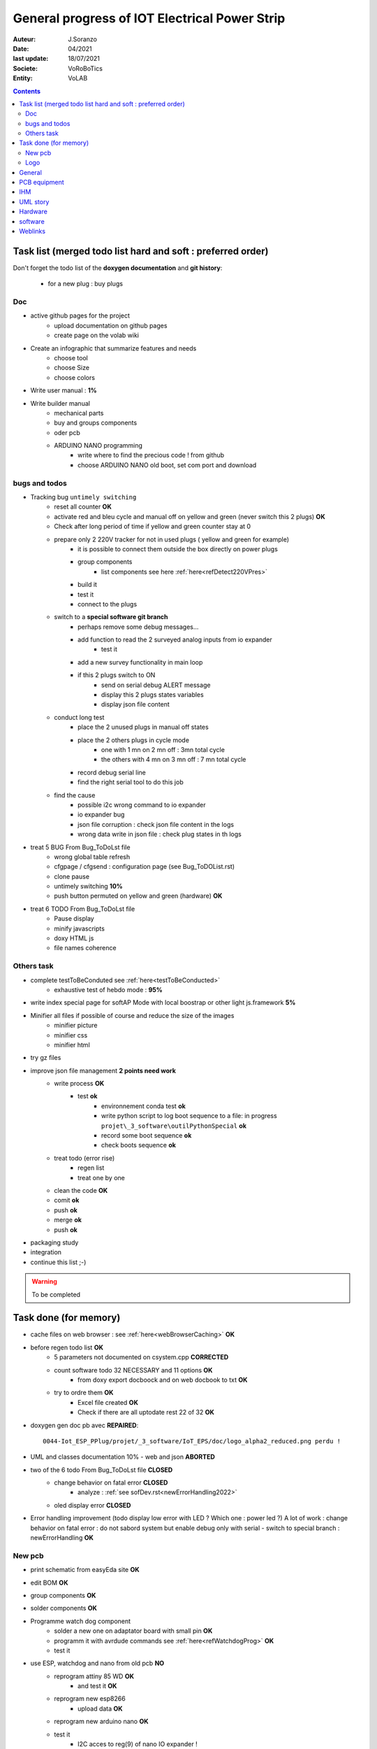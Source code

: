 ++++++++++++++++++++++++++++++++++++++++++++++++++++++++++++++++++++++++++++++++++++++++++++++++++++
General progress of IOT Electrical Power Strip
++++++++++++++++++++++++++++++++++++++++++++++++++++++++++++++++++++++++++++++++++++++++++++++++++++

:Auteur: J.Soranzo
:Date: 04/2021
:last update: 18/07/2021
:Societe: VoRoBoTics
:Entity: VoLAB

.. contents::
    :backlinks: top

.. _mainTodoList:

====================================================================================================
Task list (merged todo list hard and soft : preferred order)
====================================================================================================
Don't forget the todo list of the **doxygen documentation** and **git history**:

    - for a new plug : buy plugs



Doc
----------------------------------------------------------------------------------------------------
- active github pages for the project
    - upload documentation on github pages
    - create page on the volab wiki

- Create an infographic that summarize features and needs 
    - choose tool
    - choose Size
    - choose colors
- Write user manual : **1%**
- Write builder manual
    - mechanical parts
    - buy and groups components
    - oder pcb
    - ARDUINO NANO programming
        - write where to find the precious code ! from github
        - choose ARDUINO NANO old boot, set com port and download

bugs and todos
----------------------------------------------------------------------------------------------------
- Tracking bug ``untimely switching``
    - reset all counter **OK**
    - activate red and bleu cycle and manual off on yellow and green (never switch this 2 plugs) **OK**
    - Check after long period of time if yellow and green counter stay at 0
    - prepare only 2 220V tracker for not in used plugs ( yellow and green for example)
        - it is possible to connect them outside the box directly on power plugs
        - group components
            - list components see here :ref:`here<refDetect220VPres>`
        - build it
        - test it
        - connect to the plugs
        
    - switch to a **special software git branch**
        - perhaps remove some debug messages...
        - add function to read the 2 surveyed analog inputs from io expander
            - test it
        - add a new survey functionality in main loop
        - if this 2 plugs switch to ON 
            - send on serial debug ALERT message
            - display this 2 plugs states variables
            - display json file content
    - conduct long test
        - place the 2 unused plugs in manual off states
        - place the 2 others plugs in cycle mode
            - one with 1 mn on 2 mn off : 3mn total cycle
            - the others with 4 mn on 3 mn off : 7 mn total cycle
        - record debug serial line
        - find the right serial tool to do this job
    - find the cause
        - possible i2c wrong command to io expander
        - io expander bug
        - json file corruption : check json file content in the logs
        - wrong data write in json file : check plug states in th logs




- treat 5 BUG From Bug_ToDoLst file
    - wrong global table refresh
    - cfgpage / cfgsend : configuration page (see Bug_ToDOList.rst)
    - clone pause
    - untimely switching **10%**
    - push button permuted on yellow and green (hardware) **OK**


- treat 6 TODO From Bug_ToDoLst file
    - Pause display
    - minify javascripts
    - doxy HTML js
    - file names coherence

Others task
----------------------------------------------------------------------------------------------------
- complete testToBeConduted see :ref:`here<testToBeConducted>`
    - exhaustive test of hebdo mode : **95%**
- write index special page for softAP Mode with local boostrap or other light js.framework **5%**


- Minifier all files if possible of course and reduce the size of the images
    - minifier picture
    - minifier css
    - minifier html

- try gz files

- improve json file management **2 points need work**
    - write process **OK**
        - test **ok**
            - environnement conda test **ok**
            - write python script to log boot sequence to a file: in progress ``projet\_3_software\outilPythonSpecial`` **ok**
            - record some boot sequence **ok**
            - check boots sequence **ok**
    - treat todo (error rise) 
        - regen list
        - treat one by one
    - clean the code **OK**
    - comit **ok**
    - push **ok**
    - merge **ok**
    - push **ok**


- packaging study
- integration

- continue this list ;-)

.. WARNING:: To be completed
   :class: without-title

====================================================================================================
Task done (for memory)
====================================================================================================
- cache files on web browser : see :ref:`here<webBrowserCaching>` **OK**

- before regen todo list **OK**
    - 5 parameters not documented on csystem.cpp **CORRECTED**
    - count software todo 32 NECESSARY and 11 options **OK**
        - from doxy export docboock and on web docbook to txt **OK**
    - try to ordre them **OK**
        - Excel file created **OK**
        - Check if there are all uptodate rest 22 of 32 **OK**

- doxygen gen doc pb avec **REPAIRED**::

    0044-Iot_ESP_PPlug/projet/_3_software/IoT_EPS/doc/logo_alpha2_reduced.png perdu !

- UML and classes documentation 10% - web and json **ABORTED**

- two of the 6 todo From Bug_ToDoLst file **CLOSED**
    - change behavior on fatal error **CLOSED**
        - analyze :  :ref:`see sofDev.rst<newErrorHandling2022>`
        
    - oled display error **CLOSED**


- Error handling improvement (todo display low error with LED ? Which one : power led ?)
  A lot of work : change behavior on fatal error : do not sabord system but enable debug only with serial
  - switch to special branch : newErrorHandling **OK**

New pcb
----------------------------------------------------------------------------------------------------

- print schematic from easyEda site **OK**
- edit BOM **OK**
- group components **OK**
- solder components **OK**
- Programme watch dog component
    - solder a new one on adaptator board with small pin **OK**
    - programm it with avrdude commands see :ref:`here<refWatchdogProg>` **OK**
    - test it
- use ESP, watchdog and nano from old pcb **NO**
    - reprogram attiny 85 WD **OK**
        - and test it **OK**
    - reprogram new esp8266
        - upload data **OK**
    - reprogram new arduino nano **OK**
    - test it
        - I2C acces to reg(9) of nano IO expander !
        - I2C pull-up ? Probably on DS3231 board
        - I2C scan return the right adress 0X58 ! **OK**
        - try with rtc connected **OK**
            - returned add are ok **OK**
    - write a special program to test specifically communication with the nano
        - working dir  ``\_3_software\etudeDeCode\specialPcbV2\testDirectEspNano`` **OK**
        - not versionned on git, github **OK**
        - ``testDirectEspNano.ino``
- solve the usb vs main 5v power on esp8266 **OK**
    - search and eval shottky diode solution (1N5820 has a typical vf of 0.5V its to high) SS26 Solution **OK**
    - aop and mos solution **ABORTED**
        - from the arduino model
            - list component : LM358, FDN340P, 2x 10k
            - buy or find components
                - LM358 **OK** Mouser cde **OK**
                - FDN340P : MOSFET canal P 20V 2A SOT23 cdés sur AliExp arrivée prévue **OK**
                    - store near the prototype on 13/02/2022 **OK**
                - 2x 10k ok
            - group and store components
            - prototype it **OK**
                - define the solution veroboard/pcb/cnc machining **OK**
                - solder components **OK**
                - prepare the test **OK**
                - conduct the test **OK**
            - IF it is the choosen solution add it to the schematic

- replace relais by MOSFET on general power relay to switch them all in one time on power off **OK**                                                                                              
    - choose components (irf530 and irf9530, 2x 10k resistor see personal notes public ``hardware/analog``) **OK**
        - IRF9530 : ok buy to Mouser on 21 june  **OK**
        - but no irf530 test with 2N7000  **OK**
        - 2N7000 in SOT-23 to buy from RS **OK**
            -  due to the end test and verification ther is no need but already asked from Radiospares **OK**
    - buy or find the components **OK**
        - buy 2N7000 from RS in sot23 package **OK**
    - store components in safe place : a box  **OK**
    - prototype this solution see :ref:`here<refRelayMainPowerSwitch>`  **OK**
        - cut vero board **OK**
        - solder components **OK**
        - prepare test **OK**
        - conduct the test **OK**
    - integrate the solution into the plugs **OK**
    - test it **OK**

- new pcb **OK**

    - in the schematics **OK**
        - add above solutions **OK**
            - SS26 **OK**
            - FDN30P **OK**
        - replace through hole component by cms version every time it's possible **OK**
            - Q1 to Q4 2N7000 in SOT-23 **OK**
            - R1 to R12 in R0805 **OK**
            - move R5 to R8 on hot wire to reduce pin count **OK**
            - J1 remove 6 pins **OK**
            - P5 LED remove 3 pins **OK**
        - don't forget to switch D4 and D3 on U1 **OK**
        - rtc connector reduce 2 pin **OK**
        - group wifi led and power led on same connector and place R on signal and a common gnd **OK**
  
    - On the place and route stage **OK**
        - brainstorm connector solutions: reduce the number of pins and best placement **OK**
            - no connector near the lower edge of the board (minimum distance 10mm) **OK**
            - no connector near the upper edge of the board (minimum 8mm min) **OK**
            - prefered position for connector on right edge **OK**
            - at left edge no connector and no other hight components below main switch (on a 16mm 
              place of the pcb) **OK**
            - rtc connector on upper right **OK**
            - P7 mainpowswitch connector : on left side **OK**
            - P6 special PB : on upper side **OK**
            - J1 relays commands connector : on right side **OK**
            - perhaps turn right side connector in horizontal position **NO**
            - keep ARDUINO and ESP @ same place.  **OK**
            - no hight component near the edges of the PCB **OK**
            - double check the size of the footprint of SS26 **OK**
            - check the size of the footprint of FDN340P Q5 **OK**
            - check pinout of FDN340P **OK**
            - check footprint of the 2N7002 same size as Q5 **OK**
            - One unrouted 5V on 5V Transistor corrected **OK**

    - reroute pcb to reduce the size **OK**

- test it **OK**
    - P2 : 5V power **OK**
    - Screen oled **OK**
    - DS3231 RTC **OK**
    - watch dog **OK**
    - WIFI connection **OK**
    - not tested : led and bp and relay cde... **OK**
- integrate in the plug **OK**
    - question a new plug or the old one adapted ? old not enought time for a new plug **OK**
    - make modification to pass from old pcb to new pcb **OK**
        - remove serial resistor with LED on the wire (hide by heat shrink tube)


Logo
----------------------------------------------------------------------------------------------------
- add the 3Dprinted or CNC crafted logo see :ref:`here<3dLogoDesign>`
    - design **OK**
    - print V2 logo004.stl **OK**
        - x130% in Chitubox **OK**
        - 6.18ml of resin 0h48 to print **OK**
    - paint **OK**
        - fill cavities with paint **OK**
        - scratch excess of paint **OK**
    - glue in place **OK**

====================================================================================================
General
====================================================================================================
03/12/2021: connexion to github impossible. Repaired ssh config with git hub. 
But with the help of tortoise git to configure **CORRECTED**

====================================================================================================
PCB equipment
====================================================================================================
Version 1 : Equipped and tested in may/2021

.. ATTENTION::

    Warning for test WD is not connected

Version 2: equiped on 18/04/2022

====================================================================================================
IHM
====================================================================================================
- Pierre's version : on special github branch (not allways updated in the dev)
- A minimal one from Pierre (a very old one)

.. index::
    pair: Documentation; UML
    pais Documentation; plantUML

====================================================================================================
UML story
====================================================================================================
Just to try it on webserver (dir : ``_1_userDoc\UML`` ) + Modelio (i did not find the 
workspace ! ): it is on modelio_wks_isolACauseDeGit in the project folder because of git

Juin 2021: UML the return: after the discovert of `Graphviz`_ and `plantUML`_ !!!

.. _`plantUML` : https://plantuml.com/fr/ 

.. _`Graphviz` : https://graphviz.org/ 

:download:`Doc plantUML<fichiersJoints/PlantUML_Language_Reference_Guide_fr.pdf>`

`Doc officelle Graphviz`_

.. _`Doc officelle Graphviz` : https://graphviz.org/documentation/

====================================================================================================
Hardware
====================================================================================================
See :ref:`Hardware pogress<hardProgress>`

====================================================================================================
software
====================================================================================================
See :ref:`Software progress page<devProgress>`


====================================================================================================
Weblinks
====================================================================================================

.. target-notes::